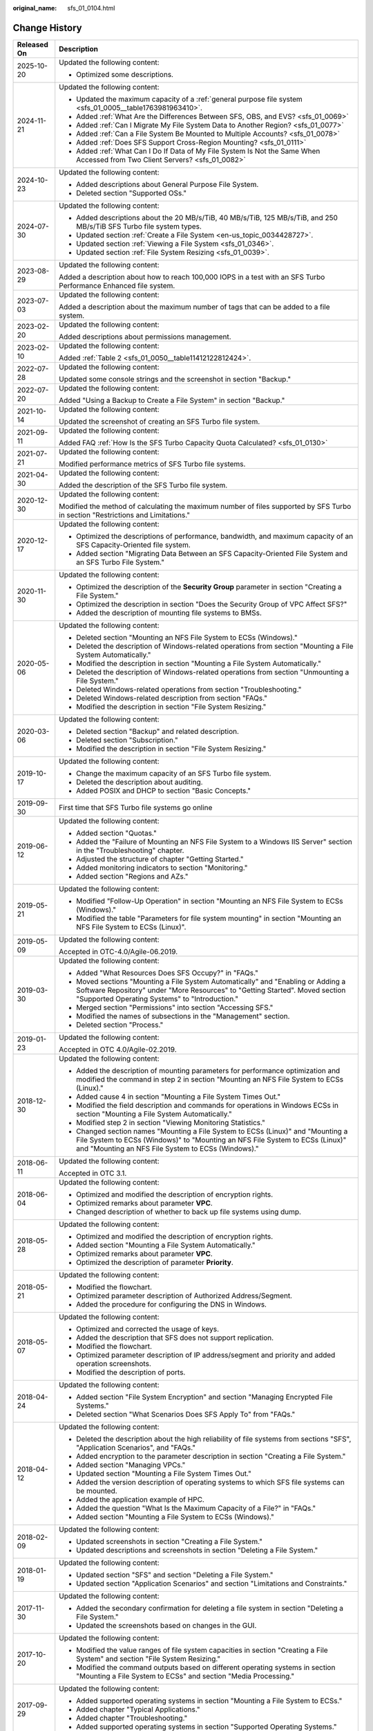 :original_name: sfs_01_0104.html

.. _sfs_01_0104:

Change History
==============

+-----------------------------------+------------------------------------------------------------------------------------------------------------------------------------------------------------------------------------------------------------------------+
| Released On                       | Description                                                                                                                                                                                                            |
+===================================+========================================================================================================================================================================================================================+
| 2025-10-20                        | Updated the following content:                                                                                                                                                                                         |
|                                   |                                                                                                                                                                                                                        |
|                                   | -  Optimized some descriptions.                                                                                                                                                                                        |
+-----------------------------------+------------------------------------------------------------------------------------------------------------------------------------------------------------------------------------------------------------------------+
| 2024-11-21                        | Updated the following content:                                                                                                                                                                                         |
|                                   |                                                                                                                                                                                                                        |
|                                   | -  Updated the maximum capacity of a :ref:`general purpose file system <sfs_01_0005__table1763981963410>`.                                                                                                             |
|                                   | -  Added :ref:`What Are the Differences Between SFS, OBS, and EVS? <sfs_01_0069>`                                                                                                                                      |
|                                   | -  Added :ref:`Can I Migrate My File System Data to Another Region? <sfs_01_0077>`                                                                                                                                     |
|                                   | -  Added :ref:`Can a File System Be Mounted to Multiple Accounts? <sfs_01_0078>`                                                                                                                                       |
|                                   | -  Added :ref:`Does SFS Support Cross-Region Mounting? <sfs_01_0111>`                                                                                                                                                  |
|                                   | -  Added :ref:`What Can I Do If Data of My File System Is Not the Same When Accessed from Two Client Servers? <sfs_01_0082>`                                                                                           |
+-----------------------------------+------------------------------------------------------------------------------------------------------------------------------------------------------------------------------------------------------------------------+
| 2024-10-23                        | Updated the following content:                                                                                                                                                                                         |
|                                   |                                                                                                                                                                                                                        |
|                                   | -  Added descriptions about General Purpose File System.                                                                                                                                                               |
|                                   | -  Deleted section "Supported OSs."                                                                                                                                                                                    |
+-----------------------------------+------------------------------------------------------------------------------------------------------------------------------------------------------------------------------------------------------------------------+
| 2024-07-30                        | Updated the following content:                                                                                                                                                                                         |
|                                   |                                                                                                                                                                                                                        |
|                                   | -  Added descriptions about the 20 MB/s/TiB, 40 MB/s/TiB, 125 MB/s/TiB, and 250 MB/s/TiB SFS Turbo file system types.                                                                                                  |
|                                   | -  Updated section :ref:`Create a File System <en-us_topic_0034428727>`.                                                                                                                                               |
|                                   | -  Updated section :ref:`Viewing a File System <sfs_01_0346>`.                                                                                                                                                         |
|                                   | -  Updated section :ref:`File System Resizing <sfs_01_0039>`.                                                                                                                                                          |
+-----------------------------------+------------------------------------------------------------------------------------------------------------------------------------------------------------------------------------------------------------------------+
| 2023-08-29                        | Updated the following content:                                                                                                                                                                                         |
|                                   |                                                                                                                                                                                                                        |
|                                   | Added a description about how to reach 100,000 IOPS in a test with an SFS Turbo Performance Enhanced file system.                                                                                                      |
+-----------------------------------+------------------------------------------------------------------------------------------------------------------------------------------------------------------------------------------------------------------------+
| 2023-07-03                        | Updated the following content:                                                                                                                                                                                         |
|                                   |                                                                                                                                                                                                                        |
|                                   | Added a description about the maximum number of tags that can be added to a file system.                                                                                                                               |
+-----------------------------------+------------------------------------------------------------------------------------------------------------------------------------------------------------------------------------------------------------------------+
| 2023-02-20                        | Updated the following content:                                                                                                                                                                                         |
|                                   |                                                                                                                                                                                                                        |
|                                   | Added descriptions about permissions management.                                                                                                                                                                       |
+-----------------------------------+------------------------------------------------------------------------------------------------------------------------------------------------------------------------------------------------------------------------+
| 2023-02-10                        | Updated the following content:                                                                                                                                                                                         |
|                                   |                                                                                                                                                                                                                        |
|                                   | Added :ref:`Table 2 <sfs_01_0050__table11412122812424>`.                                                                                                                                                               |
+-----------------------------------+------------------------------------------------------------------------------------------------------------------------------------------------------------------------------------------------------------------------+
| 2022-07-28                        | Updated the following content:                                                                                                                                                                                         |
|                                   |                                                                                                                                                                                                                        |
|                                   | Updated some console strings and the screenshot in section "Backup."                                                                                                                                                   |
+-----------------------------------+------------------------------------------------------------------------------------------------------------------------------------------------------------------------------------------------------------------------+
| 2022-07-20                        | Updated the following content:                                                                                                                                                                                         |
|                                   |                                                                                                                                                                                                                        |
|                                   | Added "Using a Backup to Create a File System" in section "Backup."                                                                                                                                                    |
+-----------------------------------+------------------------------------------------------------------------------------------------------------------------------------------------------------------------------------------------------------------------+
| 2021-10-14                        | Updated the following content:                                                                                                                                                                                         |
|                                   |                                                                                                                                                                                                                        |
|                                   | Updated the screenshot of creating an SFS Turbo file system.                                                                                                                                                           |
+-----------------------------------+------------------------------------------------------------------------------------------------------------------------------------------------------------------------------------------------------------------------+
| 2021-09-11                        | Updated the following content:                                                                                                                                                                                         |
|                                   |                                                                                                                                                                                                                        |
|                                   | Added FAQ :ref:`How Is the SFS Turbo Capacity Quota Calculated? <sfs_01_0130>`                                                                                                                                         |
+-----------------------------------+------------------------------------------------------------------------------------------------------------------------------------------------------------------------------------------------------------------------+
| 2021-07-21                        | Updated the following content:                                                                                                                                                                                         |
|                                   |                                                                                                                                                                                                                        |
|                                   | Modified performance metrics of SFS Turbo file systems.                                                                                                                                                                |
+-----------------------------------+------------------------------------------------------------------------------------------------------------------------------------------------------------------------------------------------------------------------+
| 2021-04-30                        | Updated the following content:                                                                                                                                                                                         |
|                                   |                                                                                                                                                                                                                        |
|                                   | Added the description of the SFS Turbo file system.                                                                                                                                                                    |
+-----------------------------------+------------------------------------------------------------------------------------------------------------------------------------------------------------------------------------------------------------------------+
| 2020-12-30                        | Updated the following content:                                                                                                                                                                                         |
|                                   |                                                                                                                                                                                                                        |
|                                   | Modified the method of calculating the maximum number of files supported by SFS Turbo in section "Restrictions and Limitations."                                                                                       |
+-----------------------------------+------------------------------------------------------------------------------------------------------------------------------------------------------------------------------------------------------------------------+
| 2020-12-17                        | Updated the following content:                                                                                                                                                                                         |
|                                   |                                                                                                                                                                                                                        |
|                                   | -  Optimized the descriptions of performance, bandwidth, and maximum capacity of an SFS Capacity-Oriented file system.                                                                                                 |
|                                   | -  Added section "Migrating Data Between an SFS Capacity-Oriented File System and an SFS Turbo File System."                                                                                                           |
+-----------------------------------+------------------------------------------------------------------------------------------------------------------------------------------------------------------------------------------------------------------------+
| 2020-11-30                        | Updated the following content:                                                                                                                                                                                         |
|                                   |                                                                                                                                                                                                                        |
|                                   | -  Optimized the description of the **Security Group** parameter in section "Creating a File System."                                                                                                                  |
|                                   | -  Optimized the description in section "Does the Security Group of VPC Affect SFS?"                                                                                                                                   |
|                                   | -  Added the description of mounting file systems to BMSs.                                                                                                                                                             |
+-----------------------------------+------------------------------------------------------------------------------------------------------------------------------------------------------------------------------------------------------------------------+
| 2020-05-06                        | Updated the following content:                                                                                                                                                                                         |
|                                   |                                                                                                                                                                                                                        |
|                                   | -  Deleted section "Mounting an NFS File System to ECSs (Windows)."                                                                                                                                                    |
|                                   | -  Deleted the description of Windows-related operations from section "Mounting a File System Automatically."                                                                                                          |
|                                   | -  Modified the description in section "Mounting a File System Automatically."                                                                                                                                         |
|                                   | -  Deleted the description of Windows-related operations from section "Unmounting a File System."                                                                                                                      |
|                                   | -  Deleted Windows-related operations from section "Troubleshooting."                                                                                                                                                  |
|                                   | -  Deleted Windows-related description from section "FAQs."                                                                                                                                                            |
|                                   | -  Modified the description in section "File System Resizing."                                                                                                                                                         |
+-----------------------------------+------------------------------------------------------------------------------------------------------------------------------------------------------------------------------------------------------------------------+
| 2020-03-06                        | Updated the following content:                                                                                                                                                                                         |
|                                   |                                                                                                                                                                                                                        |
|                                   | -  Deleted section "Backup" and related description.                                                                                                                                                                   |
|                                   | -  Deleted section "Subscription."                                                                                                                                                                                     |
|                                   | -  Modified the description in section "File System Resizing."                                                                                                                                                         |
+-----------------------------------+------------------------------------------------------------------------------------------------------------------------------------------------------------------------------------------------------------------------+
| 2019-10-17                        | Updated the following content:                                                                                                                                                                                         |
|                                   |                                                                                                                                                                                                                        |
|                                   | -  Change the maximum capacity of an SFS Turbo file system.                                                                                                                                                            |
|                                   | -  Deleted the description about auditing.                                                                                                                                                                             |
|                                   | -  Added POSIX and DHCP to section "Basic Concepts."                                                                                                                                                                   |
+-----------------------------------+------------------------------------------------------------------------------------------------------------------------------------------------------------------------------------------------------------------------+
| 2019-09-30                        | First time that SFS Turbo file systems go online                                                                                                                                                                       |
+-----------------------------------+------------------------------------------------------------------------------------------------------------------------------------------------------------------------------------------------------------------------+
| 2019-06-12                        | Updated the following content:                                                                                                                                                                                         |
|                                   |                                                                                                                                                                                                                        |
|                                   | -  Added section "Quotas."                                                                                                                                                                                             |
|                                   | -  Added the "Failure of Mounting an NFS File System to a Windows IIS Server" section in the "Troubleshooting" chapter.                                                                                                |
|                                   | -  Adjusted the structure of chapter "Getting Started."                                                                                                                                                                |
|                                   | -  Added monitoring indicators to section "Monitoring."                                                                                                                                                                |
|                                   | -  Added section "Regions and AZs."                                                                                                                                                                                    |
+-----------------------------------+------------------------------------------------------------------------------------------------------------------------------------------------------------------------------------------------------------------------+
| 2019-05-21                        | Updated the following content:                                                                                                                                                                                         |
|                                   |                                                                                                                                                                                                                        |
|                                   | -  Modified "Follow-Up Operation" in section "Mounting an NFS File System to ECSs (Windows)."                                                                                                                          |
|                                   | -  Modified the table "Parameters for file system mounting" in section "Mounting an NFS File System to ECSs (Linux)".                                                                                                  |
+-----------------------------------+------------------------------------------------------------------------------------------------------------------------------------------------------------------------------------------------------------------------+
| 2019-05-09                        | Updated the following content:                                                                                                                                                                                         |
|                                   |                                                                                                                                                                                                                        |
|                                   | Accepted in OTC-4.0/Agile-06.2019.                                                                                                                                                                                     |
+-----------------------------------+------------------------------------------------------------------------------------------------------------------------------------------------------------------------------------------------------------------------+
| 2019-03-30                        | Updated the following content:                                                                                                                                                                                         |
|                                   |                                                                                                                                                                                                                        |
|                                   | -  Added "What Resources Does SFS Occupy?" in "FAQs."                                                                                                                                                                  |
|                                   | -  Moved sections "Mounting a File System Automatically" and "Enabling or Adding a Software Repository" under "More Resources" to "Getting Started". Moved section "Supported Operating Systems" to "Introduction."    |
|                                   | -  Merged section "Permissions" into section "Accessing SFS."                                                                                                                                                          |
|                                   | -  Modified the names of subsections in the "Management" section.                                                                                                                                                      |
|                                   | -  Deleted section "Process."                                                                                                                                                                                          |
+-----------------------------------+------------------------------------------------------------------------------------------------------------------------------------------------------------------------------------------------------------------------+
| 2019-01-23                        | Updated the following content:                                                                                                                                                                                         |
|                                   |                                                                                                                                                                                                                        |
|                                   | Accepted in OTC 4.0/Agile-02.2019.                                                                                                                                                                                     |
+-----------------------------------+------------------------------------------------------------------------------------------------------------------------------------------------------------------------------------------------------------------------+
| 2018-12-30                        | Updated the following content:                                                                                                                                                                                         |
|                                   |                                                                                                                                                                                                                        |
|                                   | -  Added the description of mounting parameters for performance optimization and modified the command in step 2 in section "Mounting an NFS File System to ECSs (Linux)."                                              |
|                                   | -  Added cause 4 in section "Mounting a File System Times Out."                                                                                                                                                        |
|                                   | -  Modified the field description and commands for operations in Windows ECSs in section "Mounting a File System Automatically."                                                                                       |
|                                   | -  Modified step 2 in section "Viewing Monitoring Statistics."                                                                                                                                                         |
|                                   | -  Changed section names "Mounting a File System to ECSs (Linux)" and "Mounting a File System to ECSs (Windows)" to "Mounting an NFS File System to ECSs (Linux)" and "Mounting an NFS File System to ECSs (Windows)." |
+-----------------------------------+------------------------------------------------------------------------------------------------------------------------------------------------------------------------------------------------------------------------+
| 2018-06-11                        | Updated the following content:                                                                                                                                                                                         |
|                                   |                                                                                                                                                                                                                        |
|                                   | Accepted in OTC 3.1.                                                                                                                                                                                                   |
+-----------------------------------+------------------------------------------------------------------------------------------------------------------------------------------------------------------------------------------------------------------------+
| 2018-06-04                        | Updated the following content:                                                                                                                                                                                         |
|                                   |                                                                                                                                                                                                                        |
|                                   | -  Optimized and modified the description of encryption rights.                                                                                                                                                        |
|                                   | -  Optimized remarks about parameter **VPC**.                                                                                                                                                                          |
|                                   | -  Changed description of whether to back up file systems using dump.                                                                                                                                                  |
+-----------------------------------+------------------------------------------------------------------------------------------------------------------------------------------------------------------------------------------------------------------------+
| 2018-05-28                        | Updated the following content:                                                                                                                                                                                         |
|                                   |                                                                                                                                                                                                                        |
|                                   | -  Optimized and modified the description of encryption rights.                                                                                                                                                        |
|                                   | -  Added section "Mounting a File System Automatically."                                                                                                                                                               |
|                                   | -  Optimized remarks about parameter **VPC**.                                                                                                                                                                          |
|                                   | -  Optimized the description of parameter **Priority**.                                                                                                                                                                |
+-----------------------------------+------------------------------------------------------------------------------------------------------------------------------------------------------------------------------------------------------------------------+
| 2018-05-21                        | Updated the following content:                                                                                                                                                                                         |
|                                   |                                                                                                                                                                                                                        |
|                                   | -  Modified the flowchart.                                                                                                                                                                                             |
|                                   | -  Optimized parameter description of Authorized Address/Segment.                                                                                                                                                      |
|                                   | -  Added the procedure for configuring the DNS in Windows.                                                                                                                                                             |
+-----------------------------------+------------------------------------------------------------------------------------------------------------------------------------------------------------------------------------------------------------------------+
| 2018-05-07                        | Updated the following content:                                                                                                                                                                                         |
|                                   |                                                                                                                                                                                                                        |
|                                   | -  Optimized and corrected the usage of keys.                                                                                                                                                                          |
|                                   | -  Added the description that SFS does not support replication.                                                                                                                                                        |
|                                   | -  Modified the flowchart.                                                                                                                                                                                             |
|                                   | -  Optimized parameter description of IP address/segment and priority and added operation screenshots.                                                                                                                 |
|                                   | -  Modified the description of ports.                                                                                                                                                                                  |
+-----------------------------------+------------------------------------------------------------------------------------------------------------------------------------------------------------------------------------------------------------------------+
| 2018-04-24                        | Updated the following content:                                                                                                                                                                                         |
|                                   |                                                                                                                                                                                                                        |
|                                   | -  Added section "File System Encryption" and section "Managing Encrypted File Systems."                                                                                                                               |
|                                   | -  Deleted section "What Scenarios Does SFS Apply To" from "FAQs."                                                                                                                                                     |
+-----------------------------------+------------------------------------------------------------------------------------------------------------------------------------------------------------------------------------------------------------------------+
| 2018-04-12                        | Updated the following content:                                                                                                                                                                                         |
|                                   |                                                                                                                                                                                                                        |
|                                   | -  Deleted the description about the high reliability of file systems from sections "SFS", "Application Scenarios", and "FAQs."                                                                                        |
|                                   | -  Added encryption to the parameter description in section "Creating a File System."                                                                                                                                  |
|                                   | -  Added section "Managing VPCs."                                                                                                                                                                                      |
|                                   | -  Updated section "Mounting a File System Times Out."                                                                                                                                                                 |
|                                   | -  Added the version description of operating systems to which SFS file systems can be mounted.                                                                                                                        |
|                                   | -  Added the application example of HPC.                                                                                                                                                                               |
|                                   | -  Added the question "What Is the Maximum Capacity of a File?" in "FAQs."                                                                                                                                             |
|                                   | -  Added section "Mounting a File System to ECSs (Windows)."                                                                                                                                                           |
+-----------------------------------+------------------------------------------------------------------------------------------------------------------------------------------------------------------------------------------------------------------------+
| 2018-02-09                        | Updated the following content:                                                                                                                                                                                         |
|                                   |                                                                                                                                                                                                                        |
|                                   | -  Updated screenshots in section "Creating a File System."                                                                                                                                                            |
|                                   | -  Updated descriptions and screenshots in section "Deleting a File System."                                                                                                                                           |
+-----------------------------------+------------------------------------------------------------------------------------------------------------------------------------------------------------------------------------------------------------------------+
| 2018-01-19                        | Updated the following content:                                                                                                                                                                                         |
|                                   |                                                                                                                                                                                                                        |
|                                   | -  Updated section "SFS" and section "Deleting a File System."                                                                                                                                                         |
|                                   | -  Updated section "Application Scenarios" and section "Limitations and Constraints."                                                                                                                                  |
+-----------------------------------+------------------------------------------------------------------------------------------------------------------------------------------------------------------------------------------------------------------------+
| 2017-11-30                        | Updated the following content:                                                                                                                                                                                         |
|                                   |                                                                                                                                                                                                                        |
|                                   | -  Added the secondary confirmation for deleting a file system in section "Deleting a File System."                                                                                                                    |
|                                   | -  Updated the screenshots based on changes in the GUI.                                                                                                                                                                |
+-----------------------------------+------------------------------------------------------------------------------------------------------------------------------------------------------------------------------------------------------------------------+
| 2017-10-20                        | Updated the following content:                                                                                                                                                                                         |
|                                   |                                                                                                                                                                                                                        |
|                                   | -  Modified the value ranges of file system capacities in section "Creating a File System" and section "File System Resizing."                                                                                         |
|                                   | -  Modified the command outputs based on different operating systems in section "Mounting a File System to ECSs" and section "Media Processing."                                                                       |
+-----------------------------------+------------------------------------------------------------------------------------------------------------------------------------------------------------------------------------------------------------------------+
| 2017-09-29                        | Updated the following content:                                                                                                                                                                                         |
|                                   |                                                                                                                                                                                                                        |
|                                   | -  Added supported operating systems in section "Mounting a File System to ECSs."                                                                                                                                      |
|                                   | -  Added chapter "Typical Applications."                                                                                                                                                                               |
|                                   | -  Added chapter "Troubleshooting."                                                                                                                                                                                    |
|                                   | -  Added supported operating systems in section "Supported Operating Systems."                                                                                                                                         |
+-----------------------------------+------------------------------------------------------------------------------------------------------------------------------------------------------------------------------------------------------------------------+
| 2017-09-18                        | Updated the following content:                                                                                                                                                                                         |
|                                   |                                                                                                                                                                                                                        |
|                                   | -  Added a description of enabling or adding software repositories for NFS client installation.                                                                                                                        |
|                                   | -  Added section 5.3 Enabling or Adding a Software Repository.                                                                                                                                                         |
+-----------------------------------+------------------------------------------------------------------------------------------------------------------------------------------------------------------------------------------------------------------------+
| 2017-08-26                        | Updated the following content:                                                                                                                                                                                         |
|                                   |                                                                                                                                                                                                                        |
|                                   | -  Added the default export option for NFSv3.                                                                                                                                                                          |
|                                   | -  Deleted sections 4.8 and 4.11 in the FAQs.                                                                                                                                                                          |
|                                   | -  Added a question about how to check whether a file system is available.                                                                                                                                             |
+-----------------------------------+------------------------------------------------------------------------------------------------------------------------------------------------------------------------------------------------------------------------+
| 2017-08-18                        | Updated the following content:                                                                                                                                                                                         |
|                                   |                                                                                                                                                                                                                        |
|                                   | -  Deleted unnecessary descriptions of NFS.                                                                                                                                                                            |
|                                   | -  Changed "for obtaining" to "to obtain".                                                                                                                                                                             |
|                                   | -  Changed "the creation to complete" to "the application to complete the creation".                                                                                                                                   |
|                                   | -  Changed "You are returned back" to "The application returns back".                                                                                                                                                  |
|                                   | -  Added the command of querying the NFS software package in Debian.                                                                                                                                                   |
|                                   | -  Deleted the NOTE for the mount command.                                                                                                                                                                             |
|                                   | -  Modified the description of a failure in shrinking. For details, see "Rules for Resizing".                                                                                                                          |
|                                   | -  Changed "Raw Capacity" to "Current Capacity".                                                                                                                                                                       |
|                                   | -  Changed "Linux-based ECSs" to "Only Linux-based ECSs".                                                                                                                                                              |
|                                   | -  Added a description of applying for a higher quota.                                                                                                                                                                 |
|                                   | -  Explained how to save file systems in more details.                                                                                                                                                                 |
|                                   | -  Explained the data durability in more details.                                                                                                                                                                      |
|                                   | -  Deleted the operating systems not supported by SFS file systems.                                                                                                                                                    |
|                                   | -  Explained why to configure DNS and provided the DNS server IP addresses.                                                                                                                                            |
+-----------------------------------+------------------------------------------------------------------------------------------------------------------------------------------------------------------------------------------------------------------------+
| 2017-07-29                        | This issue is the first official release.                                                                                                                                                                              |
+-----------------------------------+------------------------------------------------------------------------------------------------------------------------------------------------------------------------------------------------------------------------+
